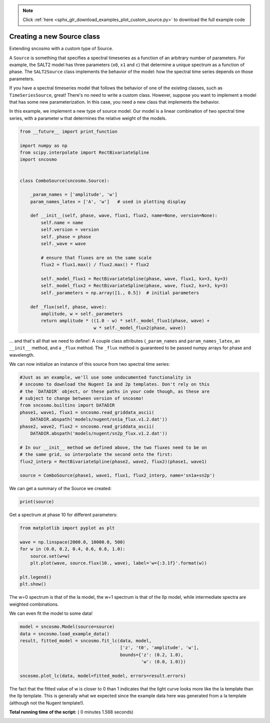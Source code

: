 .. note::
    :class: sphx-glr-download-link-note

    Click :ref:`here <sphx_glr_download_examples_plot_custom_source.py>` to download the full example code
.. rst-class:: sphx-glr-example-title

.. _sphx_glr_examples_plot_custom_source.py:


===========================
Creating a new Source class
===========================

Extending sncosmo with a custom type of Source.

A ``Source`` is something that specifies a spectral timeseries as
a function of an arbitrary number of parameters. For example, the SALT2
model has three parameters (``x0``, ``x1`` and ``c``) that determine a
unique spectrum as a function of phase. The ``SALT2Source`` class implements
the behavior of the model: how the spectral time series depends on those
parameters.

If you have a spectral timeseries model that follows the behavior of one of
the existing classes, such as ``TimeSeriesSource``, great! There's no need to
write a custom class. However, suppose you want to implement a model that
has some new parameterization. In this case, you need a new class that
implements the behavior.

In this example, we implement a new type of source model. Our model is a linear
combination of two spectral time series, with a parameter ``w`` that
determines the relative weight of the models.



.. code-block:: python


    from __future__ import print_function

    import numpy as np
    from scipy.interpolate import RectBivariateSpline
    import sncosmo


    class ComboSource(sncosmo.Source):

        _param_names = ['amplitude', 'w']
        param_names_latex = ['A', 'w']   # used in plotting display

        def __init__(self, phase, wave, flux1, flux2, name=None, version=None):
            self.name = name
            self.version = version
            self._phase = phase
            self._wave = wave

            # ensure that fluxes are on the same scale
            flux2 = flux1.max() / flux2.max() * flux2
        
            self._model_flux1 = RectBivariateSpline(phase, wave, flux1, kx=3, ky=3)
            self._model_flux2 = RectBivariateSpline(phase, wave, flux2, kx=3, ky=3)
            self._parameters = np.array([1., 0.5])  # initial parameters

        def _flux(self, phase, wave):
            amplitude, w = self._parameters
            return amplitude * ((1.0 - w) * self._model_flux1(phase, wave) +
                                w * self._model_flux2(phase, wave))








... and that's all that we need to define!: A couple class attributes
(``_param_names`` and ``param_names_latex``, an ``__init__`` method,
and a ``_flux`` method. The ``_flux`` method is guaranteed to be passed
numpy arrays for phase and wavelength.

We can now initialize an instance of this source from two spectral time
series:



.. code-block:: python


    #Just as an example, we'll use some undocumented functionality in
    # sncosmo to download the Nugent Ia and 2p templates. Don't rely on this
    # the `DATADIR` object, or these paths in your code though, as these are
    # subject to change between version of sncosmo!
    from sncosmo.builtins import DATADIR
    phase1, wave1, flux1 = sncosmo.read_griddata_ascii(
        DATADIR.abspath('models/nugent/sn1a_flux.v1.2.dat'))
    phase2, wave2, flux2 = sncosmo.read_griddata_ascii(
        DATADIR.abspath('models/nugent/sn2p_flux.v1.2.dat'))

    # In our __init__ method we defined above, the two fluxes need to be on
    # the same grid, so interpolate the second onto the first:
    flux2_interp = RectBivariateSpline(phase2, wave2, flux2)(phase1, wave1)

    source = ComboSource(phase1, wave1, flux1, flux2_interp, name='sn1a+sn2p')








We can get a summary of the Source we created:



.. code-block:: python


    print(source)





.. rst-class:: sphx-glr-script-out

 Out:

 .. code-block:: none

    class      : ComboSource
    name       : 'sn1a+sn2p'
    version    : None
    phases     : [0, .., 90] days
    wavelengths: [1000, .., 25000] Angstroms
    parameters:
      amplitude = 1.0
      w         = 0.5


Get a spectrum at phase 10 for different parameters:



.. code-block:: python


    from matplotlib import pyplot as plt

    wave = np.linspace(2000.0, 10000.0, 500)
    for w in (0.0, 0.2, 0.4, 0.6, 0.8, 1.0):
        source.set(w=w)
        plt.plot(wave, source.flux(10., wave), label='w={:3.1f}'.format(w))

    plt.legend()
    plt.show()




.. image:: /examples/images/sphx_glr_plot_custom_source_001.png
    :class: sphx-glr-single-img




The w=0 spectrum is that of the Ia model, the w=1 spectrum is that of
the IIp model, while intermediate spectra are weighted combinations.

We can even fit the model to some data!



.. code-block:: python


    model = sncosmo.Model(source=source)
    data = sncosmo.load_example_data()
    result, fitted_model = sncosmo.fit_lc(data, model,
                                          ['z', 't0', 'amplitude', 'w'],
                                          bounds={'z': (0.2, 1.0),
                                                  'w': (0.0, 1.0)})

    sncosmo.plot_lc(data, model=fitted_model, errors=result.errors)




.. image:: /examples/images/sphx_glr_plot_custom_source_002.png
    :class: sphx-glr-single-img




The fact that the fitted value of w is closer to 0 than 1 indicates that
the light curve looks more like the Ia template than the IIp template.
This is generally what we expected since the example data here was
generated from a Ia template (although not the Nugent template!).


**Total running time of the script:** ( 0 minutes  1.568 seconds)


.. _sphx_glr_download_examples_plot_custom_source.py:


.. only :: html

 .. container:: sphx-glr-footer
    :class: sphx-glr-footer-example



  .. container:: sphx-glr-download

     :download:`Download Python source code: plot_custom_source.py <plot_custom_source.py>`



  .. container:: sphx-glr-download

     :download:`Download Jupyter notebook: plot_custom_source.ipynb <plot_custom_source.ipynb>`


.. only:: html

 .. rst-class:: sphx-glr-signature

    `Gallery generated by Sphinx-Gallery <https://sphinx-gallery.readthedocs.io>`_
